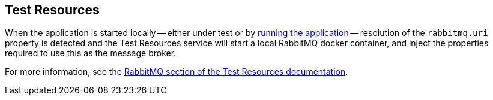 == Test Resources

When the application is started locally -- either under test or by <<running-the-application,running the application>> -- resolution of the `rabbitmq.uri` property is detected and the Test Resources service will start a local RabbitMQ docker container, and inject the properties required to use this as the message broker.

For more information, see the https://micronaut-projects.github.io/micronaut-test-resources/snapshot/guide/#modules-rabbitmq[RabbitMQ section of the Test Resources documentation].